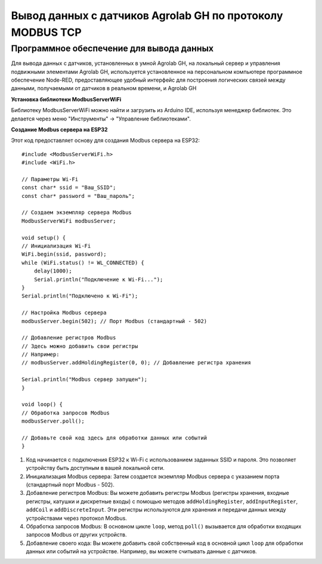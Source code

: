 
Вывод данных с датчиков Agrolab GH по протоколу MODBUS TCP
-------------------------------------------------------

Программное обеспечение для вывода данных
~~~~~~~~~~~~~~~~~~~~~~~~~~~~~~~~~~~~~~~~~

Для вывода данных с датчиков, установленных в умной Agrolab GH, на локальный сервер и управления подвижными элементами Agrolab GH, используется установленное на персональном компьютере программное обеспечение Node-RED, предоставляющее удобный интерфейс для построения логических связей между данными, получаемыми от датчиков в реальном времени, и Agrolab GH

**Установка библиотеки ModbusServerWiFi**

Библиотеку ModbusServerWiFi можно найти и загрузить из Arduino IDE, используя менеджер библиотек. Это делается через меню "Инструменты" -> "Управление библиотеками".

**Создание Modbus сервера на ESP32**

Этот код предоставляет основу для создания Modbus сервера на ESP32::

    #include <ModbusServerWiFi.h>
    #include <WiFi.h>

    // Параметры Wi-Fi
    const char* ssid = "Ваш_SSID";
    const char* password = "Ваш_пароль";

    // Создаем экземпляр сервера Modbus
    ModbusServerWiFi modbusServer;

    void setup() {
    // Инициализация Wi-Fi
    WiFi.begin(ssid, password);
    while (WiFi.status() != WL_CONNECTED) {
        delay(1000);
        Serial.println("Подключение к Wi-Fi...");
    }
    Serial.println("Подключено к Wi-Fi");

    // Настройка Modbus сервера
    modbusServer.begin(502); // Порт Modbus (стандартный - 502)

    // Добавление регистров Modbus
    // Здесь можно добавить свои регистры
    // Например:
    // modbusServer.addHoldingRegister(0, 0); // Добавление регистра хранения

    Serial.println("Modbus сервер запущен");
    }

    void loop() {
    // Обработка запросов Modbus
    modbusServer.poll();

    // Добавьте свой код здесь для обработки данных или событий
    }    

1. Код начинается с подключения ESP32 к Wi-Fi с использованием заданных SSID и пароля. Это позволяет устройству быть доступным в вашей локальной сети.

2. Инициализация Modbus сервера: Затем создается экземпляр Modbus сервера с указанием порта (стандартный порт Modbus - 502).

3. Добавление регистров Modbus: Вы можете добавить регистры Modbus (регистры хранения, входные регистры, катушки и дискретные входы) с помощью методов ``addHoldingRegister``, ``addInputRegister``, ``addCoil`` и ``addDiscreteInput``. Эти регистры используются для хранения и передачи данных между устройствами через протокол Modbus.

4. Обработка запросов Modbus: В основном цикле ``loop``, метод ``poll()`` вызывается для обработки входящих запросов Modbus от других устройств.

5. Добавление своего кода: Вы можете добавить свой собственный код в основной цикл ``loop`` для обработки данных или событий на устройстве. Например, вы можете считывать данные с датчиков.